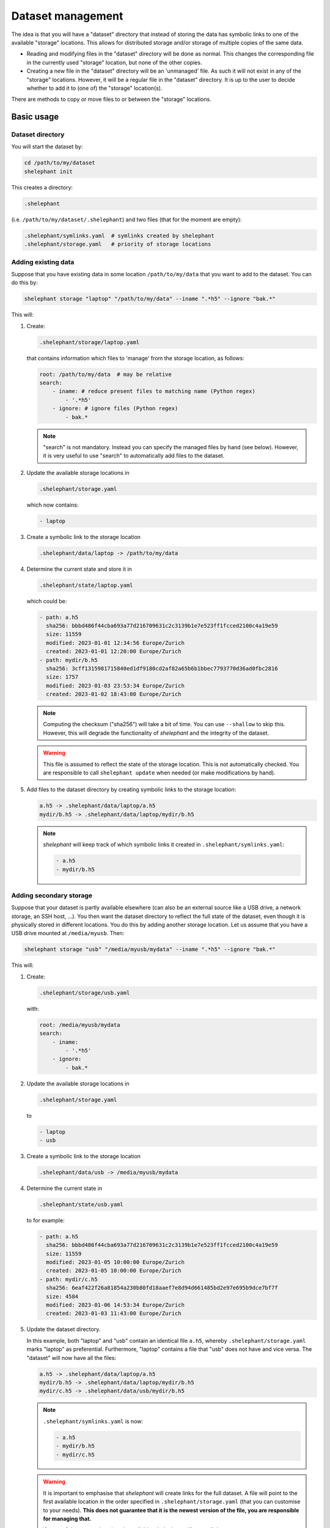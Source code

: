 
******************
Dataset management
******************

The idea is that you will have a "dataset" directory that instead of storing the data has symbolic links to one of the available "storage" locations.
This allows for distributed storage and/or storage of multiple copies of the same data.

*   Reading and modifying files in the "dataset" directory will be done as normal.
    This changes the corresponding file in the currently used "storage" location, but none of the other copies.

*   Creating a new file in the "dataset" directory will be an 'unmanaged' file.
    As such it will not exist in any of the "storage" locations.
    However, it will be a regular file in the "dataset" directory.
    It is up to the user to decide whether to add it to (one of) the "storage" location(s).

There are methods to copy or move files to or between the "storage" locations.

Basic usage
===========

Dataset directory
-----------------

You will start the dataset by:

.. code-block:: bash

    cd /path/to/my/dataset
    shelephant init

This creates a directory:

.. code-block:: bash

    .shelephant

(i.e. ``/path/to/my/dataset/.shelephant``) and two files (that for the moment are empty):

.. code-block:: bash

    .shelephant/symlinks.yaml  # symlinks created by shelephant
    .shelephant/storage.yaml   # priority of storage locations

Adding existing data
--------------------

Suppose that you have existing data in some location ``/path/to/my/data`` that you want to add to the dataset.
You can do this by:

.. code-block:: bash

    shelephant storage "laptop" "/path/to/my/data" --iname ".*h5" --ignore "bak.*"

This will:

1.  Create:

    .. code-block:: bash

        .shelephant/storage/laptop.yaml

    that contains information which files to 'manage' from the storage location, as follows:

    .. code-block:: yaml

        root: /path/to/my/data  # may be relative
        search:
            - iname: # reduce present files to matching name (Python regex)
                - '.*h5'
            - ignore: # ignore files (Python regex)
                - bak.*

    .. note::

        "search" is not mandatory.
        Instead you can specify the managed files by hand (see below).
        However, it is very useful to use "search" to automatically add files to the dataset.

2.  Update the available storage locations in

    .. code-block:: bash

        .shelephant/storage.yaml

    which now contains:

    .. code-block:: yaml

        - laptop

3.  Create a symbolic link to the storage location

    .. code-block:: bash

        .shelephant/data/laptop -> /path/to/my/data

4.  Determine the current state and store it in

    .. code-block:: bash

        .shelephant/state/laptop.yaml

    which could be:

    .. code-block:: yaml

        - path: a.h5
          sha256: bbbd486f44cba693a77d216709631c2c3139b1e7e523ff1fcced2100c4a19e59
          size: 11559
          modified: 2023-01-01 12:34:56 Europe/Zurich
          created: 2023-01-01 12:20:00 Europe/Zurich
        - path: mydir/b.h5
          sha256: 3cff1315981715840ed1df9180cd2af82a65b6b1bbec7793770d36ad0fbc2816
          size: 1757
          modified: 2023-01-03 23:53:34 Europe/Zurich
          created: 2023-01-02 18:43:00 Europe/Zurich

    .. note::

        Computing the checksum ("sha256") will take a bit of time.
        You can use ``--shallow`` to skip this.
        However, this will degrade the functionality of *shelephant* and the integrity of the dataset.

    .. warning::

        This file is assumed to reflect the state of the storage location.
        This is not automatically checked.
        You are responsible to call ``shelephant update`` when needed (or make modifications by hand).

5.  Add files to the dataset directory by creating symbolic links to the storage location:

    .. code-block:: bash

        a.h5 -> .shelephant/data/laptop/a.h5
        mydir/b.h5 -> .shelephant/data/laptop/mydir/b.h5

    .. note::

        *shelephant* will keep track of which symbolic links it created in ``.shelephant/symlinks.yaml``:

        .. code-block:: yaml

            - a.h5
            - mydir/b.h5

Adding secondary storage
------------------------

Suppose that your dataset is partly available elsewhere (can also be an external source like a USB drive, a network storage, an SSH host, ...).
You then want the dataset directory to reflect the full state of the dataset, even though it is physically stored in different locations.
You do this by adding another storage location.
Let us assume that you have a USB drive mounted at ``/media/myusb``.
Then:

.. code-block:: bash

    shelephant storage "usb" "/media/myusb/mydata" --iname ".*h5" --ignore "bak.*"

This will:

1.  Create:

    .. code-block:: bash

        .shelephant/storage/usb.yaml

    with:

    .. code-block:: yaml

        root: /media/myusb/mydata
        search:
            - iname:
                - '.*h5'
            - ignore:
                - bak.*

2.  Update the available storage locations in

    .. code-block:: bash

        .shelephant/storage.yaml

    to

    .. code-block:: yaml

        - laptop
        - usb

3.  Create a symbolic link to the storage location

    .. code-block:: bash

        .shelephant/data/usb -> /media/myusb/mydata

4.  Determine the current state in

    .. code-block:: bash

        .shelephant/state/usb.yaml

    to for example:

    .. code-block:: yaml

        - path: a.h5
          sha256: bbbd486f44cba693a77d216709631c2c3139b1e7e523ff1fcced2100c4a19e59
          size: 11559
          modified: 2023-01-05 10:00:00 Europe/Zurich
          created: 2023-01-05 10:00:00 Europe/Zurich
        - path: mydir/c.h5
          sha256: 6eaf422f26a81854a230b80fd18aaef7e8d94d661485bd2e97e695b9dce7bf7f
          size: 4584
          modified: 2023-01-06 14:53:34 Europe/Zurich
          created: 2023-01-03 11:43:00 Europe/Zurich

5.  Update the dataset directory.

    In this example, both "laptop" and "usb" contain an identical file ``a.h5``, whereby ``.shelephant/storage.yaml`` marks "laptop" as preferential.
    Furthermore, "laptop" contains a file that "usb" does not have and vice versa.
    The "dataset" will now have all the files:

    .. code-block:: bash

        a.h5 -> .shelephant/data/laptop/a.h5
        mydir/b.h5 -> .shelephant/data/laptop/mydir/b.h5
        mydir/c.h5 -> .shelephant/data/usb/mydir/b.h5

    .. note::

        ``.shelephant/symlinks.yaml`` is now:

        .. code-block:: yaml

            - a.h5
            - mydir/b.h5
            - mydir/c.h5

    .. warning::

        It is important to emphasise that *shelephant* will create links for the full dataset.
        A file will point to the first available location in the order specified in ``.shelephant/storage.yaml`` (that you can customise to your needs).
        **This does not guarantee that it is the newest version of the file, you are responsible for managing that.**

        If none of the storage locations is available, *shelephant* will create links to ``.shelephant/unavailable``.
        For example:

        .. code-block:: bash

            - d.h5 -> .shelephant/unavailable/d.h5

        This is a dangling link which you cannot use, but is there to help you keep track of the full dataset.

Avoiding local storage
----------------------

To avoid storing files in the dataset directory that you want to store in one/several storage locations, you can add

.. code-block:: bash

    shelephant storage "here" shelephant --iname ".*h5" --ignore "bak.*"

whereby the name ``"here"`` is specifically reserved for the dataset directory.
This will create:

.. code-block:: bash

    .shelephant/storage/here.yaml

with:

.. code-block:: yaml

    search:
        - iname:
            - '.*h5'
        - ignore:
            - bak.*

Running ``shelephant status`` will include lines for 'managed' files that are in the dataset directory but that you intent to have in a storage location.
As an example, let us create a file ``e.h5`` in the dataset directory.

Getting an overview
===================

status
------

To get an overview use

.. code-block:: bash

    shelephant status

It will output something like:

============== ========== ========== =======
name           in use     ``laptop`` ``usb``
============== ========== ========== =======
``a.h5``       ``laptop`` ``==``     ``==``
``mydir/b.h5`` ``laptop`` ``==``     ``x``
``mydir/c.h5`` ``usb``    ``x``      ``==``
``e.h5``       ``here``   ``x``      ``x``
============== ========== ========== =======

with columns:

1.  The files (symlinks) in the dataset directory.
2.  The storage location currently in use.
3.  The status of the file in the storage locations (one column per storage location; only shown if there is more than one storage location).

.. note::

    To limit the output to two columns use ``--short``.

The status (column 3, 4, ...) can be

*   ``==``: the file is the same in all locations where it is present.
*   ``1``, ``2``, ...: different copies of the file exists; the same number means that the files are the same, whereby the lowest number is likely the newest version.
*   ``x``: the file is not available in that location.
*   ``?``: the file is available in that location but the ``sha256`` is unknown.

.. note::

    Even tough ``e.h5`` is not a symbolic link, it is included in the overview, because it was marked as a type of file that you intent to store in a storage location.

There are several filters (that can be combined!):

==================== ===============================================================
option               description
==================== ===============================================================
``--copies`` n       specific number of copies
``--ne``             more than one copy, at least one not equal (``1``, ``2``, ...)
``--eq``             more than one copy, all equal (``==``)
``--na``             currently not available in any connected storage location
``--unknown``        status unknown (``?``)
``--storage`` NAME   specific storage location
==================== ===============================================================

``--output``
------------

If you want to do further processing, you can get a list of files in a yaml-file:

.. code-block:: bash

    shelephant status [filers] --output myfiles.yaml

``--copy``
----------

To copy the selected files to a storage location or between storage locations, use:

.. code-block:: bash

    shelephant status [filers] --copy source destination

where ``source`` and ``destination`` are storage locations (e.g. "here", "laptop", "usb", ...).

``--move``
----------

To move the selected files to a storage location or from one storage location to another, use:

.. code-block:: bash

    shelephant status [filers] --move source destination

In practice this first copies and then removes the file.

Getting updates
===============

``--prune``
-----------

First suppose that you have changed a storage location by 'hand'.
For example, you added some files to ``.shelephant/storage/usb.yaml``.
Or, you have removed ``.shelephant/storage/usb.yaml`` and removed "usb" from ``.shelephant/storage.yaml`` (which we will assume below).
To update the symbolic links, run:

.. code-block:: bash

    shelephant update --prune

This will add new links if needed, and remove all links that are not part of any storage location (and update ``.shelephant/symlinks.yaml``).
For this example, removing "usb" will amount to removing the symbolic link ``mydir/c.h5``.

.. note::

    Nothing changes to the storage location, *shelephant* has no authority over it.

.. note::

    *shelephant* has no history or undo.
    Not that this is a problem!
    The storage itself is never touched.

``--all``
---------

.. code-block:: bash

    shelephant update --all

will update every file in ``.shelephant/state`` (if it is possible, i.e. if the storage location is available).
It will also update the symbolic links (i.e. it includes ``--prune``).

You can also update a specific location:

.. code-block:: bash

    shelephant update usb --all


``--updated``
-------------

.. code-block:: bash

    shelephant update --updated

will only recompute the checksums on files that have been modified since the last update.
The assertion is done based on the modification time stored in ``.shelephant/state``.
This is not guaranteed to be fully accurate.

``--shallow``
-------------

.. code-block:: bash

    shelephant update --shallow

will only check if there are new files or if files are removed.
No checksums are recomputed.

Copying files
=============

To copy files to a storage location, use:

.. code-block:: bash

    shelephant copy source destination path [path ...]

Likewise for moving files:

.. code-block:: bash

    shelephant move source destination path [path ...]

where ``source`` and ``destination`` are storage locations (e.g. "here", "laptop", "usb", ...).

``--temp``
----------

If you want to work on a file without changing *any* of the storage locations, you can make a temporary copy:

.. code-block:: bash

    shelephant copy --temp path [path ...]

Advanced
========

Getting updates by hand
-----------------------

For example:

.. code-block:: bash

    cd /media/myusb/mydata
    shelephant_dump --search /path/to/my/dataset/.shelephant/storage/usb.yaml --output myfiles.yaml --details
    cp myfiles.yaml /path/to/my/dataset/.shelephant/state/usb.yaml

(or any variant to copy).

.. note::

    You could have even done

    .. code-block:: bash

        shelephant_dump ...
        cp myfiles.yaml /path/to/my/dataset/.shelephant/state/usb.yaml

    if "usb" was not yet part of the dataset.
    The minimal you need to do to make things work is:

    1.  Create

        .. code-block:: bash

            .shelephant/storage/usb.yaml

        with at minimal

        .. code-block:: yaml

            root: /media/myusb/mydata

    2.  Edit

        .. code-block:: bash

            .shelephant/storage.yaml

        to

        .. code-block:: yaml

            - laptop
            - usb

    3.  Run

        .. code-block:: bash

            cd /path/to/my/dataset
            shelephant update --prune

Updates with git
----------------

We now want to use a central storage (e.g. GitHub) to send updates about the dataset.

.. code-block:: bash

    cd /path/to/my/dataset # or any subdirectory
    shelephant git init    # simply run from "/path/to/my/dataset/.shelephant" (same below)
    shelephant git add -A
    shelephant git commit -m "Initial commit"
    shelephant git remote add origin <REMOTE_URL>
    shelephant git push -u origin main

Now, on one of the storage locations (e.g. "usb") we are going to clone the repository:

.. code-block:: bash

    cd /media/myusb/mydata
    git clone <REMOTE_URL> .shelephant

.. note::

    We can not use the *shelephant* proxy for git yet because there is no ``.shelephant`` folder yet.

**Important:** we will now tell shelephant that this is a storage location (such that symbolic links are not created), and which one it is:

.. code-block:: bash

    shelephant lock "usb"

Calling

.. code-block:: bash

    shelephant update

will now read ``.shelephant/storage/usb.yaml`` and update the list of files in ``.shelephant/state/usb.yaml`` according to ``"search"``.
If ``"search"`` is not specified, only no longer existing files are removed from ``.shelephant/state/usb.yaml``, but nothing is added.
Furthermore, it will update all metadata ("sha256", "size", "modified", "created") to the present values.
To propagate this to the central storage we do:

.. code-block:: bash

    shelephant git add -A
    shelephant git commit -m "Update state of usb-drive"
    shelephant git push

Now you can get the updates on your laptop (even if the two systems would not have any direct connection):

.. code-block:: bash

    cd /path/to/my/dataset
    shelephant git pull

